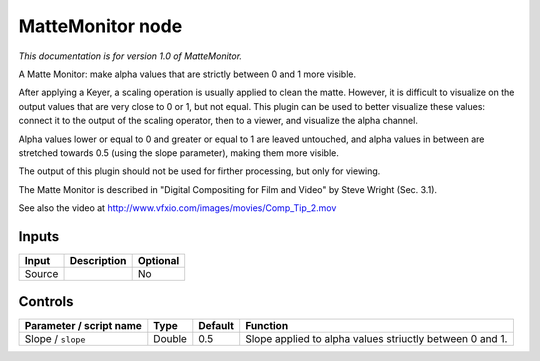 .. _net.sf.openfx.MatteMonitorPlugin:

MatteMonitor node
=================

*This documentation is for version 1.0 of MatteMonitor.*

A Matte Monitor: make alpha values that are strictly between 0 and 1 more visible.

After applying a Keyer, a scaling operation is usually applied to clean the matte. However, it is difficult to visualize on the output values that are very close to 0 or 1, but not equal. This plugin can be used to better visualize these values: connect it to the output of the scaling operator, then to a viewer, and visualize the alpha channel.

Alpha values lower or equal to 0 and greater or equal to 1 are leaved untouched, and alpha values in between are stretched towards 0.5 (using the slope parameter), making them more visible.

The output of this plugin should not be used for firther processing, but only for viewing.

The Matte Monitor is described in "Digital Compositing for Film and Video" by Steve Wright (Sec. 3.1).

See also the video at http://www.vfxio.com/images/movies/Comp\_Tip\_2.mov

Inputs
------

+----------+---------------+------------+
| Input    | Description   | Optional   |
+==========+===============+============+
| Source   |               | No         |
+----------+---------------+------------+

Controls
--------

.. tabularcolumns:: |>{\raggedright}p{0.2\columnwidth}|>{\raggedright}p{0.06\columnwidth}|>{\raggedright}p{0.07\columnwidth}|p{0.63\columnwidth}|

.. cssclass:: longtable

+---------------------------+----------+-----------+------------------------------------------------------------+
| Parameter / script name   | Type     | Default   | Function                                                   |
+===========================+==========+===========+============================================================+
| Slope / ``slope``         | Double   | 0.5       | Slope applied to alpha values striuctly between 0 and 1.   |
+---------------------------+----------+-----------+------------------------------------------------------------+
